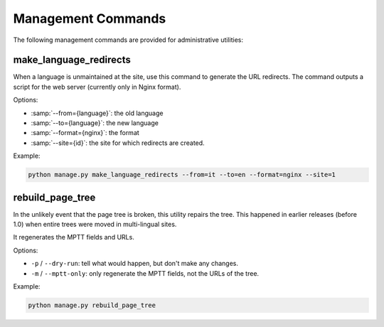 Management Commands
===================

The following management commands are provided for administrative utilities:


make_language_redirects
-----------------------

When a language is unmaintained at the site,
use this command to generate the URL redirects.
The command outputs a script for the web server (currently only in Nginx format).

Options:

* :samp:`--from={language}`: the old language
* :samp:`--to={language}`: the new language
* :samp:`--format={nginx}`: the format
* :samp:`--site={id}`: the site for which redirects are created.

Example:

.. code-block:: bash

    python manage.py make_language_redirects --from=it --to=en --format=nginx --site=1


rebuild_page_tree
-----------------

In the unlikely event that the page tree is broken, this utility repairs the tree.
This happened in earlier releases (before 1.0) when entire trees were moved in multi-lingual sites.

It regenerates the MPTT fields and URLs.

Options:

* ``-p`` / ``--dry-run``: tell what would happen, but don't make any changes.
* ``-m`` / ``--mptt-only``: only regenerate the MPTT fields, not the URLs of the tree.

Example:

.. code-block:: bash

    python manage.py rebuild_page_tree
